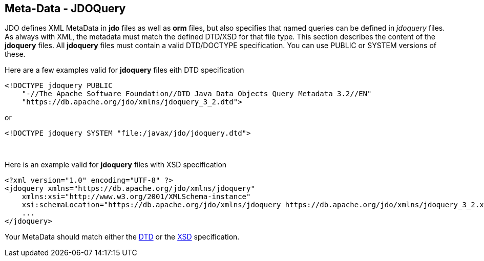 :_basedir: 
:_imagesdir: images/
:notoc:
:notitle:
:grid: cols
:metadata:

[[index]]

== Meta-Data - JDOQueryanchor:Meta-Data_-_JDOQuery[]

JDO defines XML MetaData in *jdo* files as well as *orm* files, but also
specifies that named queries can be defined in _jdoquery_ files. As
always with XML, the metadata must match the defined DTD/XSD for that
file type. This section describes the content of the *jdoquery* files.
All *jdoquery* files must contain a valid DTD/DOCTYPE specification. You
can use PUBLIC or SYSTEM versions of these.

Here are a few examples valid for *jdoquery* files eith DTD
specification

....
<!DOCTYPE jdoquery PUBLIC
    "-//The Apache Software Foundation//DTD Java Data Objects Query Metadata 3.2//EN"
    "https://db.apache.org/jdo/xmlns/jdoquery_3_2.dtd">
....

or

....
<!DOCTYPE jdoquery SYSTEM "file:/javax/jdo/jdoquery.dtd">
....

{empty} +


Here is an example valid for *jdoquery* files with XSD specification

....
<?xml version="1.0" encoding="UTF-8" ?>
<jdoquery xmlns="https://db.apache.org/jdo/xmlns/jdoquery"
    xmlns:xsi="http://www.w3.org/2001/XMLSchema-instance"
    xsi:schemaLocation="https://db.apache.org/jdo/xmlns/jdoquery https://db.apache.org/jdo/xmlns/jdoquery_3_2.xsd" version="3.2">
    ...
</jdoquery>
....

Your MetaData should match either the
https://db.apache.org/jdo/xmlns/jdoquery_3_2.dtd[DTD] or the
https://db.apache.org/jdo/xmlns/jdoquery_3_2.xsd[XSD] specification.

